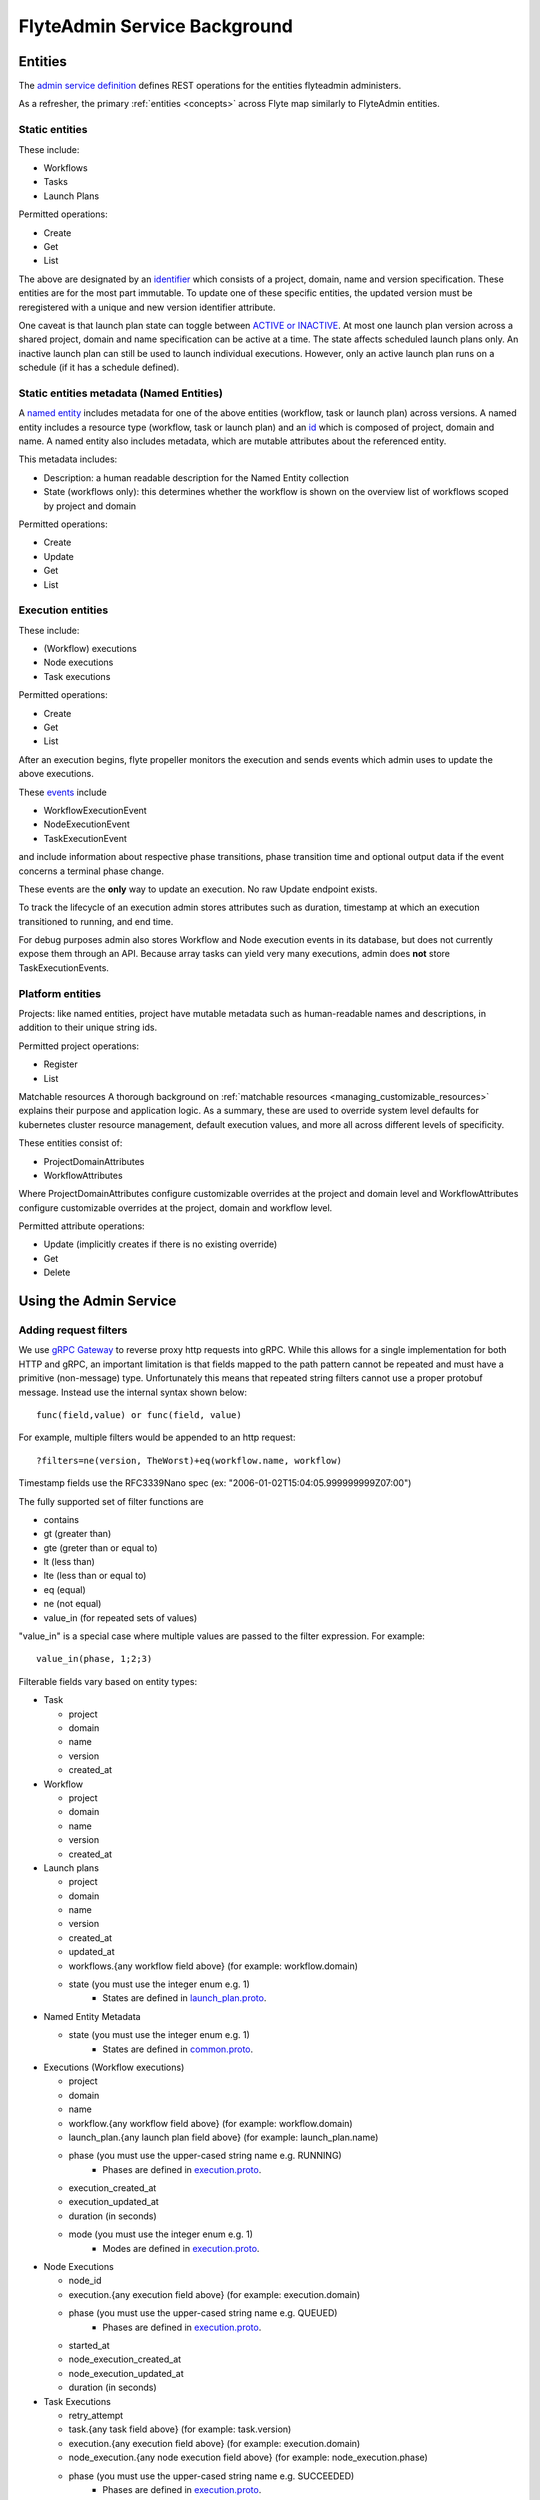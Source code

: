 .. _components-admin-service:

#############################
FlyteAdmin Service Background
#############################

Entities
========
The `admin service definition <https://github.com/lyft/flyteidl/blob/master/protos/flyteidl/service/admin.proto>`__ defines REST operations for the entities
flyteadmin administers.

As a refresher, the primary :ref:`entities <concepts>` across Flyte map similarly to FlyteAdmin entities.

Static entities
+++++++++++++++

These include:

- Workflows
- Tasks
- Launch Plans

Permitted operations:

- Create
- Get
- List

The above are designated by an `identifier <https://github.com/lyft/flyteidl/blob/793b09d190148236f41ad8160b5cec9a3325c16f/protos/flyteidl/core/identifier.proto#L16>`_
which consists of a project, domain, name and version specification. These entities are for the most part immutable. To update one of these specific entities, the updated
version must be reregistered with a unique and new version identifier attribute.

One caveat is that launch plan state can toggle between `ACTIVE or INACTIVE <https://github.com/lyft/flyteidl/blob/6b8e34af67cbd06d2f20a6f7462e12c7f0d34f3b/protos/flyteidl/admin/launch_plan.proto#L33>`_.
At most one launch plan version across a shared project, domain and name specification can be active at a time. The state affects scheduled launch plans only.
An inactive launch plan can still be used to launch individual executions. However, only an active launch plan runs on a schedule (if it has a schedule defined).


Static entities metadata (Named Entities)
+++++++++++++++++++++++++++++++++++++++++
A `named entity <https://github.com/lyft/flyteidl/blob/c12816cf3f0bde54a67fa77e71c0158a64151ea3/protos/flyteidl/admin/common.proto#L45>`__ includes metadata for one of the above entities
(workflow, task or launch plan) across versions. A named entity includes a resource type (workflow, task or launch plan) and an
`id <https://github.com/lyft/flyteidl/blob/c12816cf3f0bde54a67fa77e71c0158a64151ea3/protos/flyteidl/admin/common.proto#L12>`__ which is composed of project, domain and name.
A named entity also includes metadata, which are mutable attributes about the referenced entity.

This metadata includes:

- Description: a human readable description for the Named Entity collection
- State (workflows only): this determines whether the workflow is shown on the overview list of workflows scoped by project and domain

Permitted operations:

- Create
- Update
- Get
- List


Execution entities
++++++++++++++++++

These include:

- (Workflow) executions
- Node executions
- Task executions

Permitted operations:

- Create
- Get
- List

After an execution begins, flyte propeller monitors the execution and sends events which admin uses to update the above executions. 

These `events <https://github.com/lyft/flyteidl/blob/793b09d190148236f41ad8160b5cec9a3325c16f/protos/flyteidl/event/event.proto>`_ include

- WorkflowExecutionEvent
- NodeExecutionEvent
- TaskExecutionEvent

and include information about respective phase transitions, phase transition time and optional output data if the event concerns a terminal phase change.

These events are the **only** way to update an execution. No raw Update endpoint exists.

To track the lifecycle of an execution admin stores attributes such as duration, timestamp at which an execution transitioned to running, and end time.

For debug purposes admin also stores Workflow and Node execution events in its database, but does not currently expose them through an API. Because array tasks can yield very many executions,
admin does **not** store TaskExecutionEvents.


Platform entities
+++++++++++++++++
Projects: like named entities, project have mutable metadata such as human-readable names and descriptions, in addition to their unique string ids.

Permitted project operations:

- Register
- List

Matchable resources
A thorough background on :ref:`matchable resources <managing_customizable_resources>` explains their purpose and application logic. As a summary, these are used to override system level defaults
for kubernetes cluster resource management, default execution values, and more all across different levels of specificity.

These entities consist of:

- ProjectDomainAttributes
- WorkflowAttributes

Where ProjectDomainAttributes configure customizable overrides at the project and domain level and WorkflowAttributes configure customizable overrides at the project, domain and workflow level.

Permitted attribute operations:

- Update (implicitly creates if there is no existing override)
- Get
- Delete

Using the Admin Service
=======================

Adding request filters	
++++++++++++++++++++++	

We use `gRPC Gateway <https://github.com/grpc-ecosystem/grpc-gateway>`_ to reverse proxy http requests into gRPC.	
While this allows for a single implementation for both HTTP and gRPC, an important limitation is that fields mapped to the path pattern cannot be	
repeated and must have a primitive (non-message) type. Unfortunately this means that repeated string filters cannot use a proper protobuf message. Instead use	
the internal syntax shown below::	

 func(field,value) or func(field, value)	

For example, multiple filters would be appended to an http request::	

 ?filters=ne(version, TheWorst)+eq(workflow.name, workflow)	

Timestamp fields use the RFC3339Nano spec (ex: "2006-01-02T15:04:05.999999999Z07:00")	

The fully supported set of filter functions are	

- contains	
- gt (greater than)	
- gte (greter than or equal to)	
- lt (less than)	
- lte (less than or equal to)	
- eq (equal)	
- ne (not equal)	
- value_in (for repeated sets of values)	

"value_in" is a special case where multiple values are passed to the filter expression. For example::	

 value_in(phase, 1;2;3)	

Filterable fields vary based on entity types:	

- Task	

  - project	
  - domain	
  - name	
  - version	
  - created_at	
- Workflow	

  - project	
  - domain	
  - name	
  - version	
  - created_at	
- Launch plans	

  - project	
  - domain	
  - name	
  - version	
  - created_at	
  - updated_at	
  - workflows.{any workflow field above} (for example: workflow.domain)	
  - state (you must use the integer enum e.g. 1)	
     - States are defined in `launch_plan.proto <https://github.com/lyft/flyteidl/blob/2c17791170ece1cced3e96daa08ea2692efe3d07/protos/flyteidl/admin/launch_plan.proto#L23>`_.	
- Named Entity Metadata

  - state (you must use the integer enum e.g. 1)	
     - States are defined in `common.proto <https://github.com/lyft/flyteidl/blob/c12816cf3f0bde54a67fa77e71c0158a64151ea3/protos/flyteidl/admin/common.proto#L25>`_.
- Executions (Workflow executions)	

  - project	
  - domain	
  - name	
  - workflow.{any workflow field above} (for example: workflow.domain)	
  - launch_plan.{any launch plan field above} (for example: launch_plan.name)	
  - phase (you must use the upper-cased string name e.g. RUNNING)	
     - Phases are defined in `execution.proto <https://github.com/lyft/flyteidl/blob/223537e15e05bc6925403a8c11c5a09d91008a80/protos/flyteidl/core/execution.proto#L11,L21>`__.
  - execution_created_at	
  - execution_updated_at	
  - duration (in seconds)	
  - mode (you must use the integer enum e.g. 1)	
     - Modes are defined in `execution.proto <https://github.com/lyft/flyteidl/blob/182eeb9e1d0f2369e479a981f30cb51c2d7a0672/protos/flyteidl/admin/execution.proto#L96>`__.	

- Node Executions	

  - node_id	
  - execution.{any execution field above} (for example: execution.domain)	
  - phase (you must use the upper-cased string name e.g. QUEUED)	
     - Phases are defined in `execution.proto <https://github.com/lyft/flyteidl/blob/223537e15e05bc6925403a8c11c5a09d91008a80/protos/flyteidl/core/execution.proto#L26,L36>`__.	
  - started_at	
  - node_execution_created_at	
  - node_execution_updated_at	
  - duration (in seconds)	
- Task Executions	

  - retry_attempt	
  - task.{any task field above} (for example: task.version)	
  - execution.{any execution field above} (for example: execution.domain)	
  - node_execution.{any node execution field above} (for example: node_execution.phase)	
  - phase (you must use the upper-cased string name e.g. SUCCEEDED)	
     - Phases are defined in `execution.proto <https://github.com/lyft/flyteidl/blob/223537e15e05bc6925403a8c11c5a09d91008a80/protos/flyteidl/core/execution.proto#L42,L49>`__.	
  - started_at	
  - task_execution_created_at	
  - task_execution_updated_at	
  - duration (in seconds)	

Putting it all together	
-----------------------	

If you wanted to do query on specific executions that were launched with a specific launch plan for a workflow with specific attributes, you could do something like:	

::	

   gte(duration, 100)+value_in(phase,RUNNING;SUCCEEDED;FAILED)+eq(lauch_plan.project, foo)	
   +eq(launch_plan.domain, bar)+eq(launch_plan.name, baz)	
   +eq(launch_plan.version, 1234)	
   +lte(workflow.created_at,2018-11-29T17:34:05.000000000Z07:00)	
   	
   	

Adding sorting to requests	
++++++++++++++++++++++++++	

Only a subset of fields are supported for sorting list queries. The explicit list is below:	

- ListTasks	

  - project	
  - domain	
  - name	
  - version	
  - created_at	
- ListTaskIds	

  - project	
  - domain	
- ListWorkflows	

  - project	
  - domain	
  - name	
  - version	
  - created_at	
- ListWorkflowIds	

  - project	
  - domain	
- ListLaunchPlans	

  - project	
  - domain	
  - name	
  - version	
  - created_at	
  - updated_at	
  - state (you must use the integer enum e.g. 1)	
     - States are defined in `launch_plan.proto <https://github.com/lyft/flyteidl/blob/2c17791170ece1cced3e96daa08ea2692efe3d07/protos/flyteidl/admin/launch_plan.proto#L23>`_.	
- ListWorkflowIds	

  - project	
  - domain	
- ListExecutions	

  - project	
  - domain	
  - name	
  - phase (you must use the upper-cased string name e.g. RUNNING)	
     - Phases are defined in `execution.proto <https://github.com/lyft/flyteidl/blob/223537e15e05bc6925403a8c11c5a09d91008a80/protos/flyteidl/core/execution.proto#L11,L21>`__.	
  - execution_created_at	
  - execution_updated_at	
  - duration (in seconds)	
  - mode (you must use the integer enum e.g. 1)	
     - Modes are defined `execution.proto <https://github.com/lyft/flyteidl/blob/182eeb9e1d0f2369e479a981f30cb51c2d7a0672/protos/flyteidl/admin/execution.proto#L96>`__.	
- ListNodeExecutions	

  - node_id	
  - retry_attempt	
  - phase (you must use the upper-cased string name e.g. QUEUED)	
     - Phases are defined in `execution.proto <https://github.com/lyft/flyteidl/blob/223537e15e05bc6925403a8c11c5a09d91008a80/protos/flyteidl/core/execution.proto#L26,L36>`__.
  - started_at	
  - node_execution_created_at	
  - node_execution_updated_at	
  - duration (in seconds)	
- ListTaskExecutions	

  - retry_attempt	
  - phase (you must use the upper-cased string name e.g. SUCCEEDED)	
     - Phases are defined in `execution.proto <https://github.com/lyft/flyteidl/blob/223537e15e05bc6925403a8c11c5a09d91008a80/protos/flyteidl/core/execution.proto#L42,L49>`__.
  - started_at	
  - task_execution_created_at	
  - task_execution_updated_at	
  - duration (in seconds)	

Sorting syntax	
--------------	

Adding sorting to a request requires specifying the ``key``, e.g. the attribute you wish to sort on. Sorting can also optionally specify the direction (one of ``ASCENDING`` or ``DESCENDING``) where ``DESCENDING`` is the default.	

Example sorting http param:	

::	

   sort_by.key=created_at&sort_by.direction=DESCENDING	
   	
Alternatively, since descending is the default, the above could be rewritten as	

::	

   sort_by.key=created_at

